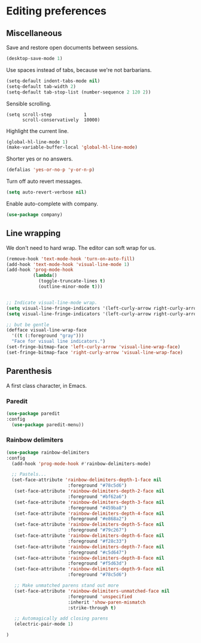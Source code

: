 * Editing preferences
** Miscellaneous
   Save and restore open documents between sessions.
   #+name: editing-things
   #+begin_src emacs-lisp :tangle yes
   (desktop-save-mode 1)
   #+end_src


   Use spaces instead of tabs, because we're not barbarians.
   #+name: editing-things
   #+begin_src emacs-lisp :tangle yes
   (setq-default indent-tabs-mode nil)
   (setq-default tab-width 2)
   (setq-default tab-stop-list (number-sequence 2 120 2))
   #+end_src


   Sensible scrolling.
   #+name: editing-things
   #+begin_src emacs-lisp tangle: yes
   (setq scroll-step            1
         scroll-conservatively  10000)
   #+end_src


   Highlight the current line.
   #+name: editing-things
   #+begin_src emacs-lisp :tangle yes
   (global-hl-line-mode 1)
   (make-variable-buffer-local 'global-hl-line-mode)
   #+end_src

   Shorter yes or no answers.
   #+name: editing-things
   #+begin_src emacs-lisp :tangle yes
   (defalias 'yes-or-no-p 'y-or-n-p)
   #+end_src

   Turn off auto revert messages.
   #+name: editing-things
   #+begin_src emacs-lisp :tangle yes
   (setq auto-revert-verbose nil)
   #+end_src

   Enable auto-complete with company.
   #+name: editing-things
   #+begin_src emacs-lisp :tangle yes
   (use-package company)
   #+end_src

** Line wrapping
   We don't need to hard wrap. The editor can soft wrap for us.
   #+name: editing-things
   #+begin_src emacs-lisp :tangle yes
       (remove-hook 'text-mode-hook 'turn-on-auto-fill)
       (add-hook 'text-mode-hook 'visual-line-mode 1)
       (add-hook 'prog-mode-hook
                 (lambda()
                   (toggle-truncate-lines t)
                   (outline-minor-mode t)))


       ;; Indicate visual-line-mode wrap.
       (setq visual-line-fringe-indicators '(left-curly-arrow right-curly-arrow))
       (setq visual-line-fringe-indicators '(left-curly-arrow right-curly-arrow))

       ;; but be gentle
       (defface visual-line-wrap-face
         '((t (:foreground "gray")))
         "Face for visual line indicators.")
       (set-fringe-bitmap-face 'left-curly-arrow 'visual-line-wrap-face)
       (set-fringe-bitmap-face 'right-curly-arrow 'visual-line-wrap-face)
   #+end_src

** Parenthesis
   A first class character, in Emacs.

*** Paredit
    #+name: editing-things
    #+begin_src emacs-lisp :tangle yes
    (use-package paredit
    :config
      (use-package paredit-menu))
    #+end_src

*** Rainbow delimiters
    #+name: editing-things
    #+begin_src emacs-lisp :tangle yes
      (use-package rainbow-delimiters
      :config
        (add-hook 'prog-mode-hook #'rainbow-delimiters-mode)

        ;; Pastels...
        (set-face-attribute 'rainbow-delimiters-depth-1-face nil
                             :foreground "#78c5d6")
         (set-face-attribute 'rainbow-delimiters-depth-2-face nil
                             :foreground "#bf62a6")
         (set-face-attribute 'rainbow-delimiters-depth-3-face nil
                             :foreground "#459ba8")
         (set-face-attribute 'rainbow-delimiters-depth-4-face nil
                             :foreground "#e868a2")
         (set-face-attribute 'rainbow-delimiters-depth-5-face nil
                             :foreground "#79c267")
         (set-face-attribute 'rainbow-delimiters-depth-6-face nil
                             :foreground "#f28c33")
         (set-face-attribute 'rainbow-delimiters-depth-7-face nil
                             :foreground "#c5d647")
         (set-face-attribute 'rainbow-delimiters-depth-8-face nil
                             :foreground "#f5d63d")
         (set-face-attribute 'rainbow-delimiters-depth-9-face nil
                             :foreground "#78c5d6")

         ;; Make unmatched parens stand out more
         (set-face-attribute 'rainbow-delimiters-unmatched-face nil
                             :foreground 'unspecified
                             :inherit 'show-paren-mismatch
                             :strike-through t)

         ;; Automagically add closing parens
         (electric-pair-mode 1)

      )
  #+end_src
